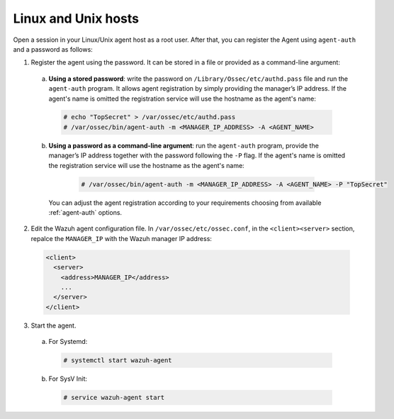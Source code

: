 .. Copyright (C) 2019 Wazuh, Inc.

.. _linux-unix-password-registration:

Linux and Unix hosts
====================


Open a session in your Linux/Unix agent host as a root user. After that, you can register the Agent using ``agent-auth`` and a password as follows:

1. Register the agent using the password. It can be stored in a file or provided as a command-line argument:

  a) **Using a stored password**: write the password on ``/Library/Ossec/etc/authd.pass`` file and run the ``agent-auth`` program. It allows agent registration by simply providing the manager’s IP address. If the agent's name is omitted the registration service will use the hostname as the agent's name:

    .. code-block:: console

      # echo "TopSecret" > /var/ossec/etc/authd.pass
      # /var/ossec/bin/agent-auth -m <MANAGER_IP_ADDRESS> -A <AGENT_NAME>


  b) **Using a password as a command-line argument**: run the ``agent-auth`` program, provide the manager’s IP address together with the password following the ``-P`` flag. If the agent's name is omitted the registration service will use the hostname as the agent's name:

    .. code-block:: console

      # /var/ossec/bin/agent-auth -m <MANAGER_IP_ADDRESS> -A <AGENT_NAME> -P "TopSecret"

   You can adjust the agent registration according to your requirements choosing from available :ref:`agent-auth` options.

2. Edit the Wazuh agent configuration file. In ``/var/ossec/etc/ossec.conf``, in the ``<client><server>`` section, repalce the ``MANAGER_IP`` with the Wazuh manager IP address:

  .. code-block:: xml

    <client>
      <server>
        <address>MANAGER_IP</address>
        ...
      </server>
    </client>


3. Start the agent.

  a) For Systemd:

    .. code-block:: console

      # systemctl start wazuh-agent

  b) For SysV Init:

    .. code-block:: console

      # service wazuh-agent start
